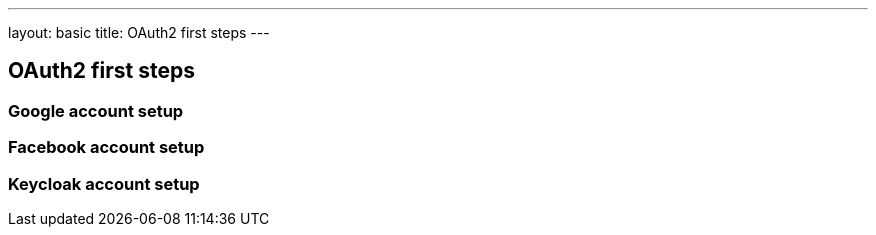 ---
layout: basic
title: OAuth2 first steps
---

== OAuth2 first steps
=== Google account setup
=== Facebook account setup
=== Keycloak account setup
